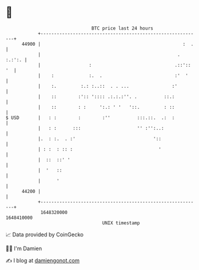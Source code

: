 * 👋

#+begin_example
                                   BTC price last 24 hours                    
               +------------------------------------------------------------+ 
         44900 |                                                     :  .   | 
               |                                                   . :.:':. | 
               |                  :                               .::':: '  | 
               |    :             :.  .                           :'  '     | 
               |    :.         :.: :..::  . . ...                :'         | 
               |    ::        :':: ':::: .:.:.:''. .          ::.:          | 
               |    ::        : :     ':.: ' '   '::.         : ::          | 
   $ USD       |   : :        :        :''          :::.::.  .:  :          | 
               |   : :      :::                     '' :'':..:              | 
               |.  : :.  . :'                             '::               | 
               | : :  : :: :                                '               | 
               |  ::  ::' '                                                 | 
               |  '   ::                                                    | 
               |      '                                                     | 
         44200 |                                                            | 
               +------------------------------------------------------------+ 
                1648320000                                        1648410000  
                                       UNIX timestamp                         
#+end_example
📈 Data provided by CoinGecko

🧑‍💻 I'm Damien

✍️ I blog at [[https://www.damiengonot.com][damiengonot.com]]
